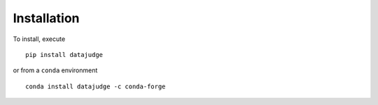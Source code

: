 Installation
============

To install, execute

::

    pip install datajudge

or from a ``conda`` environment

::

    conda install datajudge -c conda-forge
